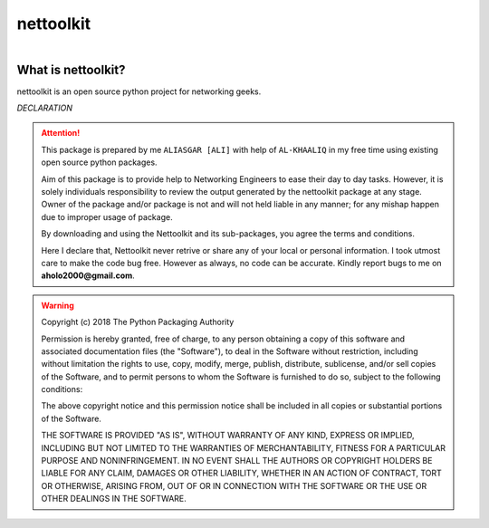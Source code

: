 nettoolkit
##############

.. figure:: images/nettoolkit_logo.jpg
   :scale: 25%
   :alt: Nettoolkit
   :align: right



What is nettoolkit?
==========================

nettoolkit is an open source python project for networking geeks.



*DECLARATION*

.. attention::

	This package is prepared by me ``ALIASGAR [ALI]`` with help of ``AL-KHAALIQ`` in my free time using existing open source python packages. 

	Aim of this package is to provide help to Networking Engineers to ease their day to day tasks. 
	However, it is solely individuals responsibility to review the output generated by the nettoolkit package at any stage.
	Owner of the package and/or package is not and will not held liable in any manner; for any mishap happen due to improper usage of package.

	By downloading and using the Nettoolkit and its sub-packages, you agree the terms and conditions.

	Here I declare that, Nettoolkit never retrive or share any of your local or personal information.
	I took utmost care to make the code bug free. 
	However as always, no code can be accurate. 
	Kindly report bugs to me on **aholo2000@gmail.com**. 


.. warning::

	Copyright (c) 2018 The Python Packaging Authority

	Permission is hereby granted, free of charge, to any person obtaining a copy
	of this software and associated documentation files (the "Software"), to deal
	in the Software without restriction, including without limitation the rights
	to use, copy, modify, merge, publish, distribute, sublicense, and/or sell
	copies of the Software, and to permit persons to whom the Software is
	furnished to do so, subject to the following conditions:

	The above copyright notice and this permission notice shall be included in all
	copies or substantial portions of the Software.

	THE SOFTWARE IS PROVIDED "AS IS", WITHOUT WARRANTY OF ANY KIND, EXPRESS OR
	IMPLIED, INCLUDING BUT NOT LIMITED TO THE WARRANTIES OF MERCHANTABILITY,
	FITNESS FOR A PARTICULAR PURPOSE AND NONINFRINGEMENT. IN NO EVENT SHALL THE
	AUTHORS OR COPYRIGHT HOLDERS BE LIABLE FOR ANY CLAIM, DAMAGES OR OTHER
	LIABILITY, WHETHER IN AN ACTION OF CONTRACT, TORT OR OTHERWISE, ARISING FROM,
	OUT OF OR IN CONNECTION WITH THE SOFTWARE OR THE USE OR OTHER DEALINGS IN THE
	SOFTWARE.
